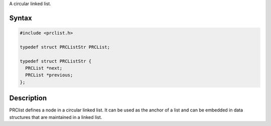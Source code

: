 A circular linked list.

.. _Syntax:

Syntax
------

.. code:: eval

   #include <prclist.h>

   typedef struct PRCListStr PRCList;

   typedef struct PRCListStr {
     PRCList *next;
     PRCList *previous;
   };

.. _Description:

Description
-----------

PRClist defines a node in a circular linked list. It can be used as the
anchor of a list and can be embedded in data structures that are
maintained in a linked list.
